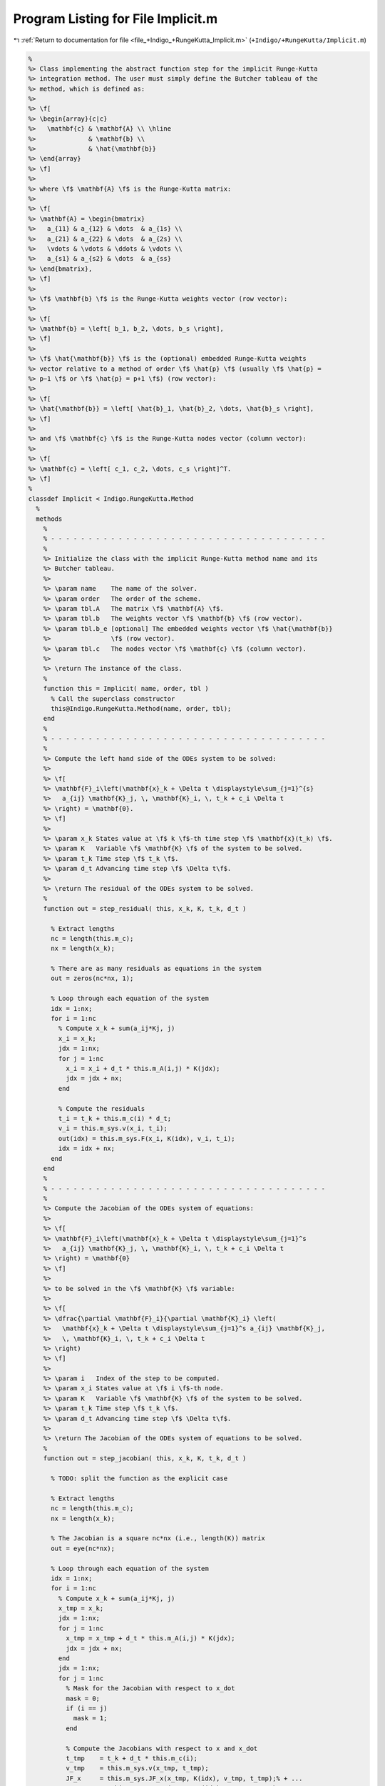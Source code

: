 
.. _program_listing_file_+Indigo_+RungeKutta_Implicit.m:

Program Listing for File Implicit.m
===================================

|exhale_lsh| :ref:`Return to documentation for file <file_+Indigo_+RungeKutta_Implicit.m>` (``+Indigo/+RungeKutta/Implicit.m``)

.. |exhale_lsh| unicode:: U+021B0 .. UPWARDS ARROW WITH TIP LEFTWARDS

.. code-block:: MATLAB

   %
   %> Class implementing the abstract function step for the implicit Runge-Kutta
   %> integration method. The user must simply define the Butcher tableau of the
   %> method, which is defined as:
   %>
   %> \f[
   %> \begin{array}{c|c}
   %>   \mathbf{c} & \mathbf{A} \\ \hline
   %>              & \mathbf{b} \\
   %>              & \hat{\mathbf{b}}
   %> \end{array}
   %> \f]
   %>
   %> where \f$ \mathbf{A} \f$ is the Runge-Kutta matrix:
   %>
   %> \f[
   %> \mathbf{A} = \begin{bmatrix}
   %>   a_{11} & a_{12} & \dots  & a_{1s} \\
   %>   a_{21} & a_{22} & \dots  & a_{2s} \\
   %>   \vdots & \vdots & \ddots & \vdots \\
   %>   a_{s1} & a_{s2} & \dots  & a_{ss}
   %> \end{bmatrix},
   %> \f]
   %>
   %> \f$ \mathbf{b} \f$ is the Runge-Kutta weights vector (row vector):
   %>
   %> \f[
   %> \mathbf{b} = \left[ b_1, b_2, \dots, b_s \right],
   %> \f]
   %>
   %> \f$ \hat{\mathbf{b}} \f$ is the (optional) embedded Runge-Kutta weights
   %> vector relative to a method of order \f$ \hat{p} \f$ (usually \f$ \hat{p} =
   %> p−1 \f$ or \f$ \hat{p} = p+1 \f$) (row vector):
   %>
   %> \f[
   %> \hat{\mathbf{b}} = \left[ \hat{b}_1, \hat{b}_2, \dots, \hat{b}_s \right],
   %> \f]
   %>
   %> and \f$ \mathbf{c} \f$ is the Runge-Kutta nodes vector (column vector):
   %>
   %> \f[
   %> \mathbf{c} = \left[ c_1, c_2, \dots, c_s \right]^T.
   %> \f]
   %
   classdef Implicit < Indigo.RungeKutta.Method
     %
     methods
       %
       % - - - - - - - - - - - - - - - - - - - - - - - - - - - - - - - - - - - - -
       %
       %> Initialize the class with the implicit Runge-Kutta method name and its
       %> Butcher tableau.
       %>
       %> \param name    The name of the solver.
       %> \param order   The order of the scheme.
       %> \param tbl.A   The matrix \f$ \mathbf{A} \f$.
       %> \param tbl.b   The weights vector \f$ \mathbf{b} \f$ (row vector).
       %> \param tbl.b_e [optional] The embedded weights vector \f$ \hat{\mathbf{b}}
       %>                \f$ (row vector).
       %> \param tbl.c   The nodes vector \f$ \mathbf{c} \f$ (column vector).
       %>
       %> \return The instance of the class.
       %
       function this = Implicit( name, order, tbl )
         % Call the superclass constructor
         this@Indigo.RungeKutta.Method(name, order, tbl);
       end
       %
       % - - - - - - - - - - - - - - - - - - - - - - - - - - - - - - - - - - - - -
       %
       %> Compute the left hand side of the ODEs system to be solved:
       %>
       %> \f[
       %> \mathbf{F}_i\left(\mathbf{x}_k + \Delta t \displaystyle\sum_{j=1}^{s}
       %>   a_{ij} \mathbf{K}_j, \, \mathbf{K}_i, \, t_k + c_i \Delta t
       %> \right) = \mathbf{0}.
       %> \f]
       %>
       %> \param x_k States value at \f$ k \f$-th time step \f$ \mathbf{x}(t_k) \f$.
       %> \param K   Variable \f$ \mathbf{K} \f$ of the system to be solved.
       %> \param t_k Time step \f$ t_k \f$.
       %> \param d_t Advancing time step \f$ \Delta t\f$.
       %>
       %> \return The residual of the ODEs system to be solved.
       %
       function out = step_residual( this, x_k, K, t_k, d_t )
   
         % Extract lengths
         nc = length(this.m_c);
         nx = length(x_k);
   
         % There are as many residuals as equations in the system
         out = zeros(nc*nx, 1);
   
         % Loop through each equation of the system
         idx = 1:nx;
         for i = 1:nc
           % Compute x_k + sum(a_ij*Kj, j)
           x_i = x_k;
           jdx = 1:nx;
           for j = 1:nc
             x_i = x_i + d_t * this.m_A(i,j) * K(jdx);
             jdx = jdx + nx;
           end
   
           % Compute the residuals
           t_i = t_k + this.m_c(i) * d_t;
           v_i = this.m_sys.v(x_i, t_i);
           out(idx) = this.m_sys.F(x_i, K(idx), v_i, t_i);
           idx = idx + nx;
         end
       end
       %
       % - - - - - - - - - - - - - - - - - - - - - - - - - - - - - - - - - - - - -
       %
       %> Compute the Jacobian of the ODEs system of equations:
       %>
       %> \f[
       %> \mathbf{F}_i\left(\mathbf{x}_k + \Delta t \displaystyle\sum_{j=1}^s
       %>   a_{ij} \mathbf{K}_j, \, \mathbf{K}_i, \, t_k + c_i \Delta t
       %> \right) = \mathbf{0}
       %> \f]
       %>
       %> to be solved in the \f$ \mathbf{K} \f$ variable:
       %>
       %> \f[
       %> \dfrac{\partial \mathbf{F}_i}{\partial \mathbf{K}_i} \left(
       %>   \mathbf{x}_k + \Delta t \displaystyle\sum_{j=1}^s a_{ij} \mathbf{K}_j,
       %>   \, \mathbf{K}_i, \, t_k + c_i \Delta t
       %> \right)
       %> \f]
       %>
       %> \param i   Index of the step to be computed.
       %> \param x_i States value at \f$ i \f$-th node.
       %> \param K   Variable \f$ \mathbf{K} \f$ of the system to be solved.
       %> \param t_k Time step \f$ t_k \f$.
       %> \param d_t Advancing time step \f$ \Delta t\f$.
       %>
       %> \return The Jacobian of the ODEs system of equations to be solved.
       %
       function out = step_jacobian( this, x_k, K, t_k, d_t )
   
         % TODO: split the function as the explicit case
   
         % Extract lengths
         nc = length(this.m_c);
         nx = length(x_k);
   
         % The Jacobian is a square nc*nx (i.e., length(K)) matrix
         out = eye(nc*nx);
   
         % Loop through each equation of the system
         idx = 1:nx;
         for i = 1:nc
           % Compute x_k + sum(a_ij*Kj, j)
           x_tmp = x_k;
           jdx = 1:nx;
           for j = 1:nc
             x_tmp = x_tmp + d_t * this.m_A(i,j) * K(jdx);
             jdx = jdx + nx;
           end
           jdx = 1:nx;
           for j = 1:nc
             % Mask for the Jacobian with respect to x_dot
             mask = 0;
             if (i == j)
               mask = 1;
             end
   
             % Compute the Jacobians with respect to x and x_dot
             t_tmp    = t_k + d_t * this.m_c(i);
             v_tmp    = this.m_sys.v(x_tmp, t_tmp);
             JF_x     = this.m_sys.JF_x(x_tmp, K(idx), v_tmp, t_tmp);% + ...
                        %this.m_sys.JF_v(x_tmp, K(idx), v_tmp, t_tmp) * ...
                        %this.m_sys.Jv_x(x_tmp, t_tmp);
             JF_x_dot = this.m_sys.JF_x_dot(x_tmp, K(idx), v_tmp, t_tmp);
   
             % Combine the Jacobians with respect to x and x_dot to obtain the
             % Jacobian with respect to K
             out(idx, jdx) = d_t * this.m_A(i,j) * JF_x  + JF_x_dot * mask;
   
             jdx = jdx + nx;
           end
           idx = idx + nx;
         end
       end
       %
       % - - - - - - - - - - - - - - - - - - - - - - - - - - - - - - - - - - - - -
       %
       %> Solve the \f$ i \f$-th implicit step of the ODEs system to find the
       %> \f$ \mathbf{K} \f$ variables:
       %>
       %> \f[
       %> \mathbf{F}_i\left(\mathbf{x}_k + \Delta t \displaystyle\sum_{j=1}^s
       %>   a_{ij} \mathbf{K}_j, \, \mathbf{K}_i, \, t_k + c_i \Delta t
       %> \right) = \mathbf{0}
       %> \f]
       %>
       %> by Newton's method.
       %>
       %> \param x_k States value at \f$ k \f$-th time step \f$
       %>            \mathbf{x}(t_k) \f$.
       %> \param K   Initial guess for the \f$ \mathbf{K} \f$ variables to be
       %>            found.
       %> \param t_k Time step \f$ t_k \f$.
       %> \param d_t Advancing time step \f$ \Delta t\f$.
       %>
       %> \return The \f$ \mathbf{K} \f$ variables of the ODEs system to be solved
       %>         and the error control flag.
       %
       function [out, ierr] = solve_step( this, x_k, K0, t_k, d_t )
   
         % Define the function handles
         fun = @(K) this.step_residual(x_k, K, t_k, d_t);
         jac = @(K) this.step_jacobian(x_k, K, t_k, d_t);
   
         % Solve using Newton's method
         [out, ierr] = this.m_newton_solver.solve_handle(fun, jac, K0);
   
         if ierr > 0
           return;
         end
       end
       %
       % - - - - - - - - - - - - - - - - - - - - - - - - - - - - - - - - - - - - -
       %
       %> Compute an integration step using the implicit Runge-Kutta method for a
       %> system of ODEs of the form \f$ \mathbf{F}(\mathbf{x}, \mathbf{x}', t) =
       %> \mathbf{0} \f$.
       %>
       %> **Solution Algorithm**
       %>
       %> Consider a Runge-Kutta method, written for a system of ODEs of the
       %> form \f$ \mathbf{x}' = \mathbf{f}(\mathbf{x}, \mathbf{v}, t) \f$:
       %>
       %>  \f[
       %>  \begin{array}{l}
       %>  \mathbf{K}_i = \mathbf{f} \left(
       %>    \mathbf{x}_k + \Delta t \displaystyle\sum_{j=1}^{s} a_{ij}
       %>    \mathbf{K}_j,
       %>    \, t_k + c_i \Delta t
       %>    \right), \qquad i = 1, 2, \ldots, s \\
       %>  \mathbf{x}_{k+1} = \mathbf{x}_k + \Delta t \displaystyle\sum_{j=1}^s b_j
       %>  \mathbf{K}_j \, ,
       %>  \end{array}
       %>  \f]
       %>
       %> Then the implicit Runge-Kutta method for an implicit system of ODEs of
       %> the form \f$\mathbf{F}(\mathbf{x}, \mathbf{x}', t) = \mathbf{0} \f$ can
       %> be written as:
       %>
       %> \f[
       %> \begin{array}{l}
       %> \mathbf{F}_i \left(
       %>   \mathbf{x}_k + \Delta t \displaystyle\sum_{j=1}^s a_{ij}
       %>     \mathbf{K}_j, \, \mathbf{K}_i, \, t_k + c_i \Delta t
       %> \right) = \mathbf{0}, \qquad i = 1, 2, \ldots, s \\
       %> \mathbf{x}_{k+1} = \mathbf{x}_k + \displaystyle\sum_{j=1}^s b_j \mathbf{K}_j.
       %> \end{array}
       %> \f]
       %>
       %> Thus, the final system to be solved is the following:
       %>
       %> \f[
       %> \left\{\begin{array}{l}
       %> \mathbf{F}_1 \left(
       %>   \mathbf{x}_k + \Delta t \displaystyle\sum_{j=1}^s a_{1j}
       %>   \mathbf{K}_j, \, \mathbf{K}_1, \, t_k + c_1 \Delta t
       %> \right) = \mathbf{0} \\
       %> \mathbf{F}_2 \left(
       %>   \mathbf{x}_k + \Delta t \displaystyle\sum_{j=1}^s a_{2j}
       %>   \mathbf{K}_j, \, \mathbf{K}_2, \, t_k + c_2 \Delta t
       %> \right) = \mathbf{0} \\
       %> ~~ \vdots \\
       %> \mathbf{F}_s \left(
       %>   \mathbf{x}_k + \Delta t \displaystyle\sum_{j=1}^s a_{sj}
       %>   \mathbf{K}_j, \, \mathbf{K}_s, \, t_k + c_s \Delta t
       %> \right) = \mathbf{0}
       %> \end{array}\right.
       %> \f]
       %>
       %> The \f$ \mathbf{K} \f$ variables are computed using the Newton's method.
       %>
       %> The suggested time step for the next advancing step
       %> \f$ \Delta t_{k+1} \f$, is the same as the input time step
       %> \f$ \Delta t \f$ since in the implicit Runge-Kutta method the time step
       %> is not modified through any error control method.
       %>
       %> \param x_k     States value at \f$ k \f$-th time step
       %>                \f$ \mathbf{x}(t_k) \f$.
       %> \param x_dot_k States derivative at \f$ k \f$-th time step
       %>                \f$ \mathbf{x}' (t_k) \f$.
       %> \param t_k     Time step \f$ t_k \f$.
       %> \param d_t     Advancing time step \f$ \Delta t\f$.
       %>
       %> \return The approximation of the states at \f$ k+1 \f$-th time step \f$
       %>         \mathbf{x_{k+1}}(t_{k}+\Delta t) \f$, the approximation of the
       %>         states derivatives at \f$ k+1 \f$-th time step
       %>         \f$ \mathbf{x}'_{k+1} (t_{k}+\Delta t) \f$, the suggested time
       %>         step for the next advancing step \f$ \Delta t_{k+1} \f$, and the
       %>         error control flag.
       %
       function [x_out, x_dot_out, d_t_star, ierr] = step( this, x_k, x_dot_k, t_k, d_t )
   
         % Extract lengths
         nc = length(this.m_c);
         nx = length(x_k);
   
         % Create the intial guess for K
         K0 = repmat(x_dot_k, nc, 1);
   
         % Solve the system to obtain K
         [K, ierr] = this.solve_step(x_k, K0, t_k, d_t);
   
         % Suggested time step for the next advancing step
         d_t_star = d_t;
   
         % Error code check
         if (ierr > 0)
           x_out     = NaN * x_k;
           x_dot_out = NaN * x_dot_k;
           return;
         end
   
         % Perform the step and obtain x_k+1
         x_out = x_k + d_t * reshape(K, nx, nc) * this.m_b';
   
         % Extract x_dot_k+1 from K (i.e., its last value)
         x_dot_out = K(end + 1 - nx:end);
   
         % Adapt next time step
         if (this.m_adaptive_step)
           x_e = x_k + d_t * reshape(K, nx, nc) * this.m_b_e';
           d_t_star = this.adapt_step(x_out, x_e, d_t_star);
         end
       end
       %
       % - - - - - - - - - - - - - - - - - - - - - - - - - - - - - - - - - - - - -
       %
     end
     %
     %
     methods (Static)
       %
       % - - - - - - - - - - - - - - - - - - - - - - - - - - - - - - - - - - - - -
       %
       %> Check Butcher tableau consistency for an implict Runge-Kutta method.
       %>
       %> \param tbl.A   Matrix \f$ \mathbf{A} \f$.
       %> \param tbl.b   Weights vector \f$ \mathbf{b} \f$.
       %> \param tbl.b_e [optional] Embedded weights vector \f$ \hat{\mathbf{b}} \f$.
       %> \param tbl.c   Nodes vector \f$ \mathbf{c} \f$.
       %>
       %> \return True if the Butcher tableau is consistent, false otherwise.
       %
       function out = check_tableau( tbl )
   
         CMD = 'Indigo.RungeKutta.Methods.Implicit.check_tableau(...): ';
   
         % Collect input data
         A   = tbl.A;
         b   = tbl.b;
         b_e = tbl.b_e;
         c   = tbl.c;
   
         % Prepare output
         out = true;
   
         % Check matrix A
         if (~isnumeric(A))
           warning([CMD, 'A must be a numeric matrix.']);
           out = false;
         end
         if (size(A, 1) ~= size(A, 2))
           warning([CMD, 'matrix A is not a square matrix.']);
           out = false;
         end
         if (any(isnan(A)))
           warning([CMD, 'matrix A found with NaN values.']);
           out = false;
         end
   
         % Check vector b
         if (~isnumeric(b))
           warning([CMD, 'b must be a numeric vector.']);
           out = false;
         end
         if (~isrow(b))
           warning([CMD, 'vector b is not a row vector.']);
           out = false;
         end
         if (size(A, 2) ~= size(b, 2))
           warning([CMD, 'vector b is not consistent with the size of matrix A.']);
           out = false;
         end
         if (any(isnan(b)))
           warning([CMD, 'vector b found with NaN values.']);
           out = false;
         end
   
         % Check vector b_e
         if ~isempty(b_e)
           if (~isnumeric(b_e))
             warning([CMD, 'b_e must be a numeric vector.']);
             out = false;
           end
           if (~isrow(b_e))
             warning([CMD, 'vector b_e is not a row vector.']);
             out = false;
           end
           if (size(A, 2) ~= size(b_e, 2))
             warning([CMD, ...
               'vector b_e is not consistent with the size of matrix A.']);
             out = false;
           end
           if (any(isnan(b_e)))
             warning([CMD, 'vector b_e found with NaN values.']);
             out = false;
           end
         end
   
         % Check vector c
         if (~isnumeric(c))
           warning([CMD, 'c must be a numeric vector.']);
           out = false;
         end
         if (~iscolumn(c))
           warning([CMD, 'vector c is not a column vector.']);
           out = false;
         end
         if (size(A, 1) ~= size(c, 1))
           warning([CMD, 'vector c is not consistent with the size of matrix A.']);
           out = false;
         end
         if (any(isnan(c)))
           warning([CMD, 'vector c found with NaN values.']);
           out = false;
         end
       end
       %
       % - - - - - - - - - - - - - - - - - - - - - - - - - - - - - - - - - - - - -
       %
     end
   end
